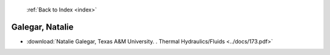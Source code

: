  :ref:`Back to Index <index>`

Galegar, Natalie
----------------

* :download:`Natalie Galegar, Texas A&M University. . Thermal Hydraulics/Fluids <../docs/173.pdf>`
